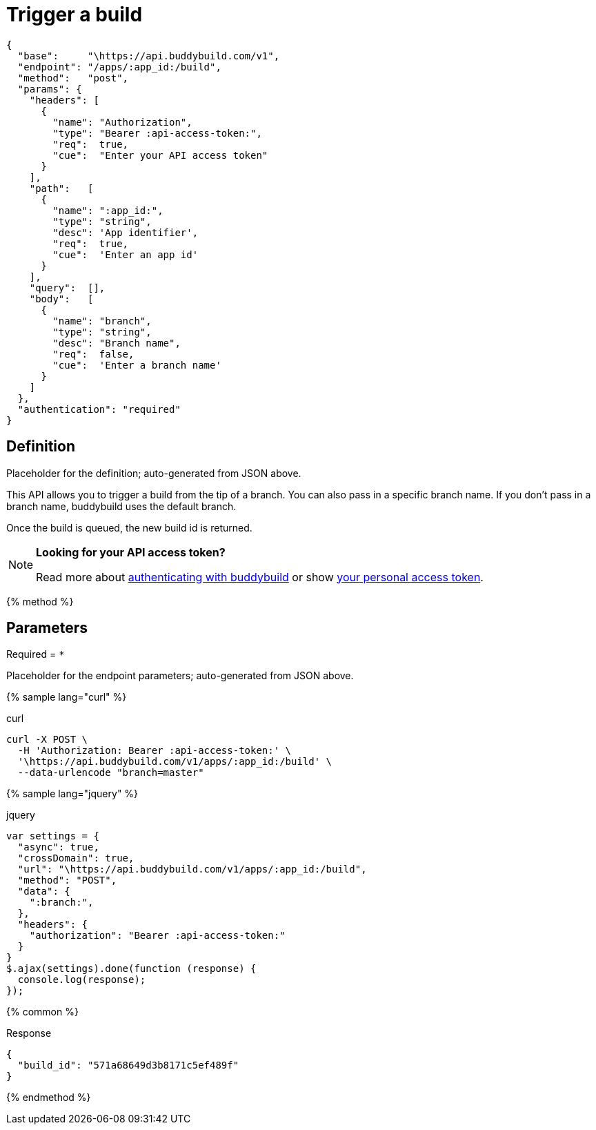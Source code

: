 = Trigger a build
:linkattrs:

[#endpoint]
----
{
  "base":     "\https://api.buddybuild.com/v1",
  "endpoint": "/apps/:app_id:/build",
  "method":   "post",
  "params": {
    "headers": [
      {
        "name": "Authorization",
        "type": "Bearer :api-access-token:",
        "req":  true,
        "cue":  "Enter your API access token"
      }
    ],
    "path":   [
      {
        "name": ":app_id:",
        "type": "string",
        "desc": 'App identifier',
        "req":  true,
        "cue":  'Enter an app id'
      }
    ],
    "query":  [],
    "body":   [
      {
        "name": "branch",
        "type": "string",
        "desc": "Branch name",
        "req":  false,
        "cue":  'Enter a branch name'
      }
    ]
  },
  "authentication": "required"
}
----

== Definition

[.definition.placeholder]
Placeholder for the definition; auto-generated from JSON above.

This API allows you to trigger a build from the tip of a branch. You can
also pass in a specific branch name. If you don't pass in a branch name,
buddybuild uses the default branch.

Once the build is queued, the new build id is returned.

[NOTE]
======
**Looking for your API access token?**

Read more about link:../index.adoc#authentication[authenticating with
buddybuild] or show
link:https://dashboard.buddybuild.com/account/access-token[your personal
access token^].
======

{% method %}

== Parameters

Required = [req]`*`

[.parameters.placeholder]
Placeholder for the endpoint parameters; auto-generated from JSON above.

{% sample lang="curl" %}

[role=copyme]
.curl
[source,bash]
curl -X POST \
  -H 'Authorization: Bearer :api-access-token:' \
  '\https://api.buddybuild.com/v1/apps/:app_id:/build' \
  --data-urlencode "branch=master"

{% sample lang="jquery" %}

[role=copyme]
.jquery
[source,js]
----
var settings = {
  "async": true,
  "crossDomain": true,
  "url": "\https://api.buddybuild.com/v1/apps/:app_id:/build",
  "method": "POST",
  "data": {
    ":branch:",
  },
  "headers": {
    "authorization": "Bearer :api-access-token:"
  }
}
$.ajax(settings).done(function (response) {
  console.log(response);
});
----

{% common %}

.Response
[source,json]
{
  "build_id": "571a68649d3b8171c5ef489f"
}

{% endmethod %}
